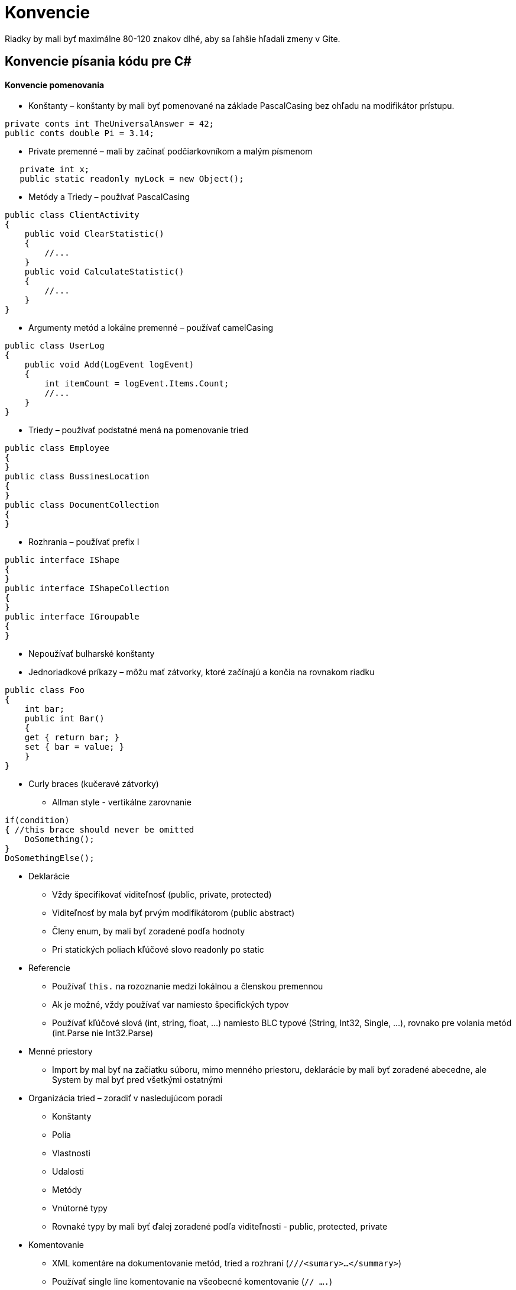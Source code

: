 = Konvencie

Riadky by mali byť maximálne 80-120 znakov dlhé, aby sa ľahšie hľadali zmeny v Gite.

== Konvencie písania kódu pre C#

==== Konvencie pomenovania
* Konštanty – konštanty by mali byť pomenované na základe PascalCasing bez ohľadu na modifikátor prístupu.

[source,C#]
----
private conts int TheUniversalAnswer = 42;
public conts double Pi = 3.14;
----

* Private premenné – mali by začínať podčiarkovníkom a malým písmenom

[source,C#]
----
   private int x;
   public static readonly myLock = new Object();
----

* Metódy a Triedy – používať PascalCasing

[source,C#]
----
public class ClientActivity
{
    public void ClearStatistic()
    {
        //...
    }
    public void CalculateStatistic()
    {
        //...
    }
}
----

* Argumenty metód a lokálne premenné – používať camelCasing

[source,C#]
----
public class UserLog
{
    public void Add(LogEvent logEvent)
    {
        int itemCount = logEvent.Items.Count;
        //...
    }
}
----

* Triedy – používať podstatné mená na pomenovanie tried

[source,C#]
----
public class Employee
{
}
public class BussinesLocation
{
}
public class DocumentCollection
{
}
----

* Rozhrania – používať prefix I

[source,C#]
----
public interface IShape
{
}
public interface IShapeCollection
{
}
public interface IGroupable
{
}
----

* Nepoužívať bulharské konštanty
* Jednoriadkové príkazy – môžu mať zátvorky, ktoré začínajú a končia na rovnakom riadku

[source,C#]
----
public class Foo
{
    int bar;
    public int Bar()
    {
    get { return bar; }
    set { bar = value; }
    }
}
----

- Curly braces (kučeravé zátvorky)
    * Allman style - vertikálne zarovnanie

[source,C#]
----
if(condition)
{ //this brace should never be omitted
    DoSomething();
}
DoSomethingElse();
----

- Deklarácie
    * Vždy špecifikovať viditeľnosť (public, private, protected)
    * Viditeľnosť by mala byť prvým modifikátorom (public abstract)
    * Členy enum, by mali byť zoradené podľa hodnoty
    * Pri statických poliach kľúčové slovo readonly po static
- Referencie
    * Používať `this.` na rozoznanie medzi lokálnou a členskou premennou
    * Ak je možné, vždy používať var namiesto špecifických typov
    * Používať kľúčové slová (int, string, float, …) namiesto BLC typové (String, Int32, Single, …), rovnako pre volania metód (int.Parse nie Int32.Parse)
- Menné priestory
    * Import by mal byť na začiatku súboru, mimo menného priestoru, deklarácie
      by mali byť zoradené abecedne, ale System by mal byť pred všetkými ostatnými
- Organizácia tried – zoradiť v nasledujúcom poradí
    * Konštanty
    * Polia
    * Vlastnosti
    * Udalosti
    * Metódy
    * Vnútorné typy
    * Rovnaké typy by mali byť ďalej zoradené podľa viditeľnosti - public, protected, private
- Komentovanie
    * XML komentáre na dokumentovanie metód, tried a rozhraní (`///<sumary>...</summary>`)
    * Používať single line komentovanie na všeobecné komentovanie (`// ....`)
    * Komentáre umiestnovať na zvlášť riadok, nie na koniec riadku s kódom
    * Necomitovať mŕtvy kód (bez komentárov)
    * Nepoužívať bloky komentárov (`/* ... */`)
- Layout konvencie
    * Jeden príkaz na riadok
    * Jedna deklarácia na riadok
    * Aspoň jeden voľný riadok medzi definíciami metód a definíciami vlastností

== Konvencie písania kódu pre C++

==== Formátovanie

- Zátvorky sú stále na novom riadku
[source,C++]
----
//správne
class MyClass
{
   //...
};

//nesprávne
class MyClass{
   //...
};
----

==== Pomenovanie
- Na pomenovanie používame PascalCase
- Typy - názvy začínajú veľkým písmenom

[source,C++]
----
class MyClass: public MyParent
{
    //...
};
----

- Funkcie - názvy začínajú malým písmenom

[source,C++]
----
void myFuncion(int a);
----

- Konštanty - celé veľkými písmenami, slová sú oddelené podčiarnikom _
[source,C++]
----
const int ANSWER_TO_EVERYTHING = 42;
----


- Premenné - názvy začínajú malým písmenom, nepoužívame prefix \_, m\_ pre private/protected premenné
[source,C++]
----
int myVariable = 42;
----

==== Správne programovanie

- Uprednostňujeme referencie pred ukazovateľmi
- Snažíme sa zabrániť zbytočnému kopírovaniu dátových štruktúr

[source,C++]
----
//správne
//Poznámka: Pre návratovú hodnotu bude spravená RVO (Return Value Optiomalization)
std::string toLowercase(const std::string& str)
{
    std::string result;
    //...
    return result;
}
//nesprávne
std::string toLowercase(const std::string str)
{
    std::string result;
    //...
    return result;
}
----

==== POUŽÍVAME

- `nullptr` namiesto `NULL`
- `#include guards` namiesto `#pragma once`
- forward deklarácie všade, kde je to možné
- `const` všade, kde je to možné (funkcie, premenné, ukazovatele)
- lambda funkcie namiesto function objects všade, kde je to možné

==== NEPOUŽÍVAME

- `using namespace` v header súboroch
- `using namespace std;`
- makrá, ak to nie je úplne nevyhnutné
